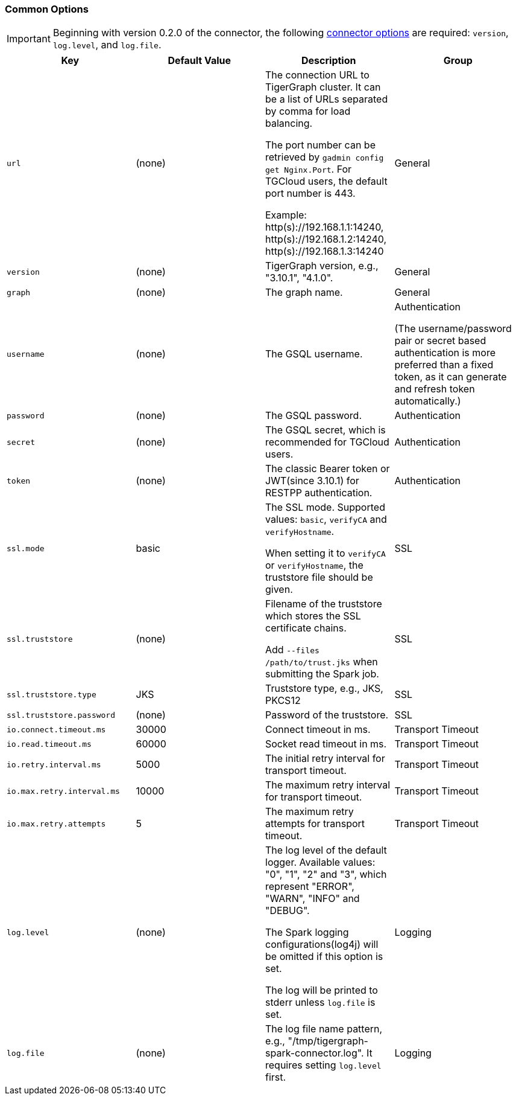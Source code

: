 
=== Common Options

[IMPORTANT]
====
Beginning with version 0.2.0 of the connector, the following xref:data-loading:load-from-spark-dataframe.adoc#_connector_options[connector options] are required: `version`, `log.level`, and `log.file`.
====

[separator=¦]
|===
¦ Key ¦ Default Value ¦  Description ¦ Group

¦ `url`
¦ (none)
¦ The connection URL to TigerGraph cluster. It can be a list of URLs separated by comma for load balancing.

The port number can be retrieved by `gadmin config get Nginx.Port`. For TGCloud users, the default port number is 443.

Example:
http(s)://192.168.1.1:14240,
http(s)://192.168.1.2:14240,
http(s)://192.168.1.3:14240
¦ General

¦ `version`
¦ (none)
¦ TigerGraph version, e.g., "3.10.1", "4.1.0".
¦ General

¦ `graph`
¦ (none)
¦ The graph name.
¦ General

¦ `username`
¦ (none)
¦ The GSQL username.
¦ Authentication

(The username/password pair or secret based authentication is more preferred than a fixed token, as it can generate and refresh token automatically.)

¦ `password`
¦ (none)
¦ The GSQL password.
¦ Authentication

¦ `secret`
¦ (none)
¦ The GSQL secret, which is recommended for TGCloud users.
¦ Authentication

¦ `token`
¦ (none)
¦ The classic Bearer token or JWT(since 3.10.1) for RESTPP authentication.
¦ Authentication

¦ `ssl.mode`
¦ basic
¦ The SSL mode. Supported values: `basic`, `verifyCA` and `verifyHostname`.

When setting it to `verifyCA` or `verifyHostname`, the truststore file should be given.
¦ SSL

¦ `ssl.truststore`
¦ (none)
¦ Filename of the truststore which stores the SSL certificate chains.

Add `--files /path/to/trust.jks` when submitting the Spark job.
¦ SSL

¦ `ssl.truststore.type`
¦ JKS
¦ Truststore type, e.g., JKS, PKCS12
¦ SSL

¦ `ssl.truststore.password`
¦ (none)
¦ Password of the truststore.
¦ SSL

¦ `io.connect.timeout.ms`
¦ 30000
¦ Connect timeout in ms.
¦ Transport Timeout

¦ `io.read.timeout.ms`
¦ 60000
¦ Socket read timeout in ms.
¦ Transport Timeout

¦ `io.retry.interval.ms`
¦ 5000
¦ The initial retry interval for transport timeout.
¦ Transport Timeout

¦ `io.max.retry.interval.ms`
¦ 10000
¦ The maximum retry interval for transport timeout.
¦ Transport Timeout

¦ `io.max.retry.attempts`
¦ 5
¦ The maximum retry attempts for transport timeout.
¦ Transport Timeout

¦ `log.level`
¦ (none)
¦ The log level of the default logger. Available values: "0", "1", "2" and "3", which represent "ERROR", "WARN", "INFO" and "DEBUG".

The Spark logging configurations(log4j) will be omitted if this option is set.

The log will be printed to stderr unless `log.file` is set.
¦ Logging

¦ `log.file`
¦ (none)
¦ The log file name pattern, e.g., "/tmp/tigergraph-spark-connector.log". It requires setting `log.level` first.
¦ Logging
|===
